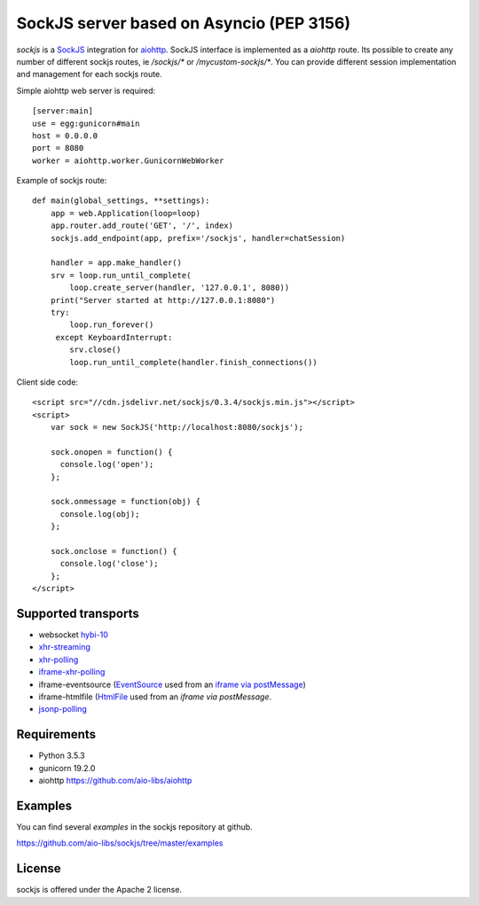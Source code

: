 SockJS server based on Asyncio (PEP 3156)
=========================================

.. image :: https://secure.travis-ci.org/aio-libs/sockjs.svg
  :target:  https://secure.travis-ci.org/aio-libs/sockjs

`sockjs` is a `SockJS <http://sockjs.org>`_ integration for
`aiohttp <https://github.com/aio-libs/aiohttp/>`_.  SockJS interface
is implemented as a `aiohttp` route. Its possible to create any number
of different sockjs routes, ie `/sockjs/*` or
`/mycustom-sockjs/*`. You can provide different session implementation
and management for each sockjs route.

Simple aiohttp web server is required::

   [server:main]
   use = egg:gunicorn#main
   host = 0.0.0.0
   port = 8080
   worker = aiohttp.worker.GunicornWebWorker


Example of sockjs route::

   def main(global_settings, **settings):
       app = web.Application(loop=loop)
       app.router.add_route('GET', '/', index)
       sockjs.add_endpoint(app, prefix='/sockjs', handler=chatSession)

       handler = app.make_handler()
       srv = loop.run_until_complete(
           loop.create_server(handler, '127.0.0.1', 8080))
       print("Server started at http://127.0.0.1:8080")
       try:
           loop.run_forever()
        except KeyboardInterrupt:
           srv.close()
           loop.run_until_complete(handler.finish_connections())


Client side code::

  <script src="//cdn.jsdelivr.net/sockjs/0.3.4/sockjs.min.js"></script>
  <script>
      var sock = new SockJS('http://localhost:8080/sockjs');

      sock.onopen = function() {
        console.log('open');
      };

      sock.onmessage = function(obj) {
        console.log(obj);
      };

      sock.onclose = function() {
        console.log('close');
      };
  </script>


Supported transports
--------------------

* websocket `hybi-10
  <http://tools.ietf.org/html/draft-ietf-hybi-thewebsocketprotocol-10>`_
* `xhr-streaming
  <https://secure.wikimedia.org/wikipedia/en/wiki/XMLHttpRequest#Cross-domain_requests>`_
* `xhr-polling
  <https://secure.wikimedia.org/wikipedia/en/wiki/XMLHttpRequest#Cross-domain_requests>`_
* `iframe-xhr-polling
  <https://developer.mozilla.org/en/DOM/window.postMessage>`_
* iframe-eventsource (`EventSource
  <http://dev.w3.org/html5/eventsource/>`_ used from an `iframe via
  postMessage
  <https://developer.mozilla.org/en/DOM/window.postMessage>`_)
* iframe-htmlfile (`HtmlFile
  <http://cometdaily.com/2007/11/18/ie-activexhtmlfile-transport-part-ii/>`_
  used from an *iframe via postMessage*.
* `jsonp-polling <https://secure.wikimedia.org/wikipedia/en/wiki/JSONP>`_


Requirements
------------

- Python 3.5.3

- gunicorn 19.2.0

- aiohttp https://github.com/aio-libs/aiohttp


Examples
--------

You can find several `examples` in the sockjs repository at github.

https://github.com/aio-libs/sockjs/tree/master/examples


License
-------

sockjs is offered under the Apache 2 license.
